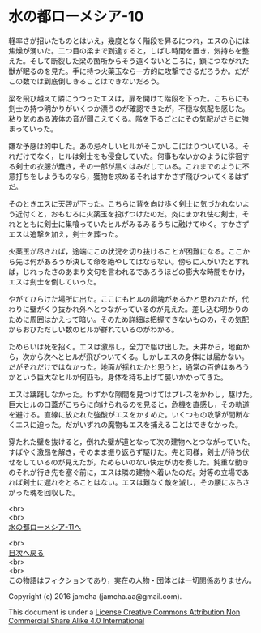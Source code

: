 #+OPTIONS: toc:nil
#+OPTIONS: \n:t

* 水の都ローメシア-10

  軽率さが招いたものとはいえ，幾度となく階段を昇るにつれ，エスの心には
  焦燥が湧いた。二つ目の梁まで到達すると，しばし時間を置き，気持ちを整
  えた。そして断裂した梁の箇所からそう遠くないところに，鎖につながれた
  獣が眠るのを見た。手に持つ火薬玉なら一方的に攻撃できるだろうか。だが
  この数では到底倒しきることはできないだろう。

  梁を飛び越えて隣にうつったエスは，扉を開けて階段を下った。こちらにも
  剣士の持つ明かりがいくつか漂うのが確認できたが，不穏な気配を感じた。
  粘り気のある液体の音が聞こえてくる。階を下るごとにその気配がさらに強
  まっていった。

  嫌な予感は的中した。あの忌々しいヒルがそこかしこにはりついている。そ
  れだけでなく，ヒルは剣士をも侵食していた。何事もないかのように徘徊す
  る剣士の衣服が蠢き，その一部が黒くはみだしている。これまでのように不
  意打ちをしようものなら，獲物を求めるそれはすかさず飛びついてくるはず
  だ。

  そのときエスに天啓が下った。こちらに背を向け歩く剣士に気づかれないよ
  う近付くと，おもむろに火薬玉を投げつけたのだ。炎にまかれ怯む剣士，そ
  れとともに剣士に巣喰っていたヒルがみるみるうちに融けてゆく。すかさず
  エスは追撃を加え，剣士を葬った。

  火薬玉が尽きれば，途端にこの状況を切り抜けることが困難になる。ここか
  ら先は何があろうが決して命を絶やしてはならない。傍らに人がいたとすれ
  ば，じれったさのあまり文句を言われるであろうほどの膨大な時間をかけ，
  エスは剣士を倒していった。

  やがてひらけた場所に出た。ここにもヒルの卵塊があるかと思われたが，代
  わりに壁がくり抜かれ外へとつながっているのが見えた。差し込む明かりの
  ために周囲はかえって暗い。そのため詳細は把握できないものの，その気配
  からおびただしい数のヒルが群れているのがわかる。

  ためらいは死を招く。エスは激昂し，全力で駆け出した。天井から，地面か
  ら，次から次へとヒルが飛びついてくる。しかしエスの身体には届かない。
  だがそれだけではなかった。地面が揺れたかと思うと，通常の百倍はあろう
  かという巨大なヒルが何匹も，身体を持ち上げて襲いかかってきた。

  エスは躊躇しなかった。わずかな隙間を見つけてはプレスをかわし，駆けた。
  巨大ヒルの口蓋がこちらに向けられるのを見ると，危機を直感し，その軌道
  を避ける。直線に放たれた強酸がエスをかすめた。いくつもの攻撃が間断な
  くエスに迫った。だがいずれの魔物もエスを捕えることはできなかった。

  穿たれた壁を抜けると，倒れた壁が道となって次の建物へとつながっていた。
  すばやく激昂を解き，そのまま振り返らず駆けた。先と同様，剣士が待ち伏
  せをしているのが見えたが，ためらいのない快走が功を奏した。鈍重な動き
  のそれが行き先を塞ぐ前に，エスは隣の建物へ着いたのだ。対等の立場であ
  れば剣士に遅れをとることはない。エスは難なく敵を滅し，その腰にぶらさ
  がった魂を回収した。

  <br>
  <br>
  [[https://github.com/jamcha-aa/EbonyBlades/blob/master/articles/lawmessiah/11.md][水の都ローメシア-11へ]]

  <br>
  [[https://github.com/jamcha-aa/EbonyBlades/blob/master/README.md][目次へ戻る]]
  <br>
  <br>
  この物語はフィクションであり，実在の人物・団体とは一切関係ありません。

  Copyright (c) 2016 jamcha (jamcha.aa@gmail.com).

  This document is under a [[http://creativecommons.org/licenses/by-nc-sa/4.0/deed][License Creative Commons Attribution Non Commercial Share Alike 4.0 International]]

  [[http://creativecommons.org/licenses/by-nc-sa/4.0/deed][file:http://i.creativecommons.org/l/by-nc-sa/3.0/80x15.png]]

